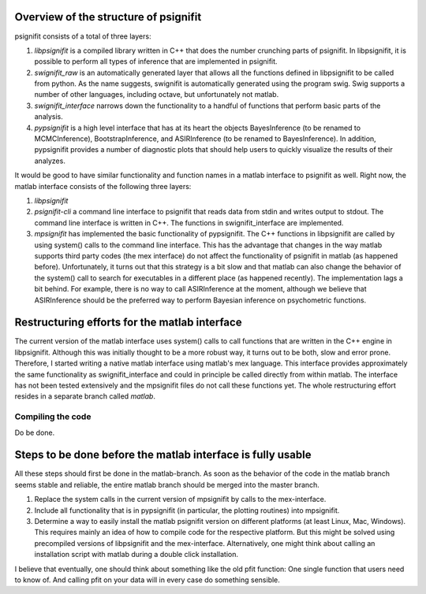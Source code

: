 Overview of the structure of psignifit
======================================

psignifit consists of a total of three layers:

1. *libpsignifit* is a compiled library written in C++ that does the number
   crunching parts of psignifit. In libpsignifit, it is possible to perform all
   types of inference that are implemented in psignifit.
2. *swignifit_raw* is an automatically generated layer that allows all the
   functions defined in libpsignifit to be called from python. As the name
   suggests, swignifit is automatically generated using the program swig. Swig
   supports a number of other languages, including octave, but unfortunately
   not matlab.
3. *swignifit_interface* narrows down the functionality to a handful of functions
   that perform basic parts of the analysis.
4. *pypsignifit* is a high level interface that has at its heart the objects
   BayesInference (to be renamed to MCMCInference), BootstrapInference, and
   ASIRInference (to be renamed to BayesInference). In addition, pypsignifit
   provides a number of diagnostic plots that should help users to quickly
   visualize the results of their analyzes.

It would be good to have similar functionality and function names in a matlab
interface to psignifit as well. Right now, the matlab interface consists of the
following three layers:

1. *libpsignifit*
2. *psignifit-cli* a command line interface to psignifit that reads data from
   stdin and writes output to stdout. The command line interface is written in
   C++. The functions in swignifit_interface are implemented.
3. *mpsignifit* has implemented the basic functionality of pypsignifit. The C++
   functions in libpsignifit are called by using system() calls to the command
   line interface. This has the advantage that changes in the way matlab
   supports third party codes (the mex interface) do not affect the
   functionality of psignifit in matlab (as happened before).  Unfortunately,
   it turns out that this strategy is a bit slow and that matlab can also
   change the behavior of the system() call to search for executables in a
   different place (as happened recently). The implementation lags a bit
   behind. For example, there is no way to call ASIRInference at the moment,
   although we believe that ASIRInference should be the preferred way to
   perform Bayesian inference on psychometric functions. 

Restructuring efforts for the matlab interface
==============================================

The current version of the matlab interface uses system() calls to call
functions that are written in the C++ engine in libpsignifit. Although this was
initially thought to be a more robust way, it turns out to be both, slow and
error prone. Therefore, I started writing a native matlab interface using
matlab's mex language. This interface provides approximately the same
functionality as swignifit_interface and could in principle be called directly
from within matlab. The interface has not been tested extensively and the
mpsignifit files do not call these functions yet. The whole restructuring
effort resides in a separate branch called *matlab*.

Compiling the code
------------------

Do be done.

Steps to be done before the matlab interface is fully usable
============================================================

All these steps should first be done in the matlab-branch. As soon as the
behavior of the code in the matlab branch seems stable and reliable, the entire
matlab branch should be merged into the master branch.

1. Replace the system calls in the current version of mpsignifit by calls to
   the mex-interface.
2. Include all functionality that is in pypsignifit (in particular, the
   plotting routines) into mpsignifit.
3. Determine a way to easily install the matlab psignifit version on different
   platforms (at least Linux, Mac, Windows). This requires mainly an idea of
   how to compile code for the respective platform. But this might be solved
   using precompiled versions of libpsignifit and the mex-interface.
   Alternatively, one might think about calling an installation script with matlab
   during a double click installation.

I believe that eventually, one should think about something like the old pfit
function: One single function that users need to know of. And calling pfit on
your data will in every case do something sensible.
